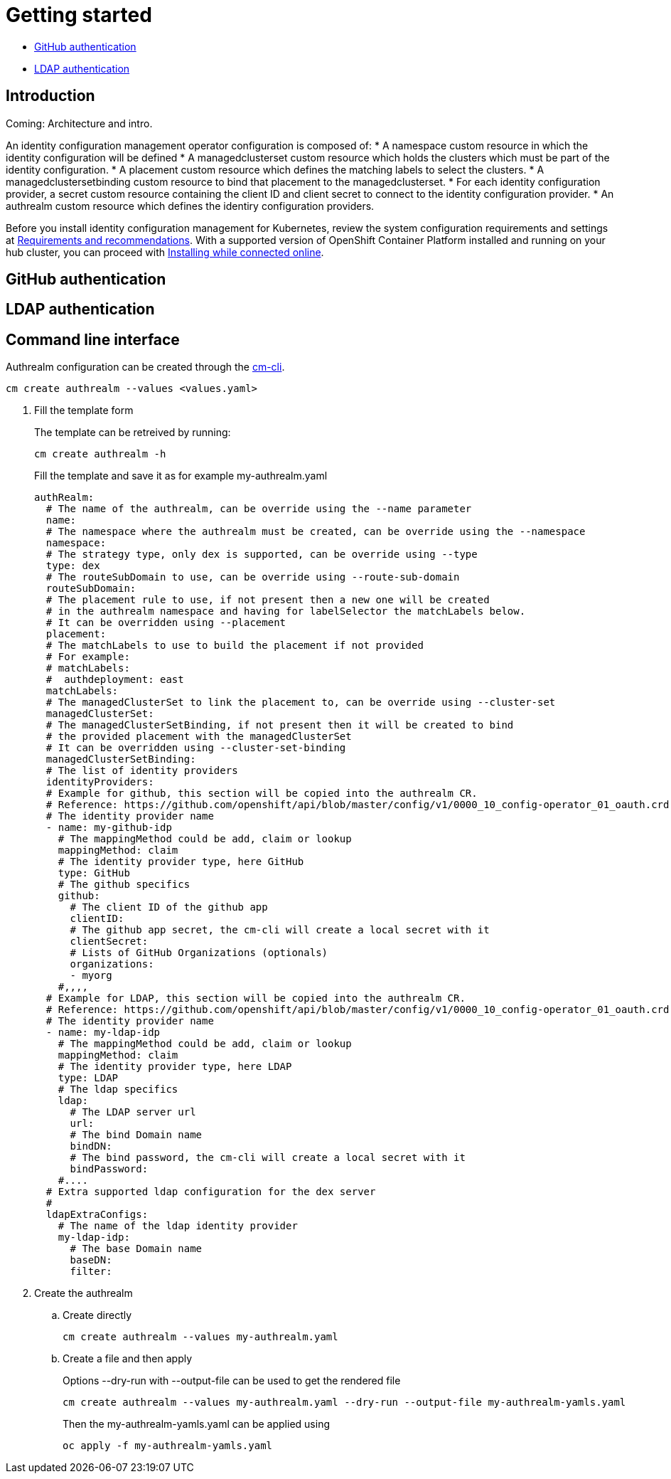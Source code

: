 [#getting-started]
= Getting started

* <<github-authentication,GitHub authentication>>
* <<ldap-authentication,LDAP authentication>>

[#introduction]
== Introduction

Coming: Architecture and intro.

An identity configuration management operator configuration is composed of: 
* A namespace custom resource in which the identity configuration will be defined
* A managedclusterset custom resource which holds the clusters which must be part of the identity configuration.
* A placement custom resource which defines the matching labels to select the clusters.
* A managedclustersetbinding custom resource to bind that placement to the managedclusterset.
* For each identity configuration provider, a secret custom resource containing the client ID and client secret to connect to the identity configuration provider.
* An authrealm custom resource which defines the identiry configuration providers.


Before you install identity configuration management for Kubernetes, review the system configuration requirements and settings at link:../install/requirements.adoc#requirements-and-recommendations[Requirements and recommendations]. With a supported version of OpenShift Container Platform installed and running on your hub cluster, you can proceed with link:../install/install_connected.adoc#installing-while-connected-online[Installing while connected online].


[#github-authentication]
== GitHub authentication


[#ldap-authentication]
== LDAP authentication

[#Command line interface]
== Command line interface

Authrealm configuration can be created through the link:https://github.com/open-cluster-management/cm-cli[cm-cli].

[source,terminal]
----
cm create authrealm --values <values.yaml>
----

. Fill the template form
+ 
The template can be retreived by running:
+
[source,terminal]
----
cm create authrealm -h
----
+
Fill the template and save it as for example my-authrealm.yaml
+
[source,yaml]
----
authRealm:
  # The name of the authrealm, can be override using the --name parameter
  name: 
  # The namespace where the authrealm must be created, can be override using the --namespace
  namespace:
  # The strategy type, only dex is supported, can be override using --type
  type: dex
  # The routeSubDomain to use, can be override using --route-sub-domain
  routeSubDomain:
  # The placement rule to use, if not present then a new one will be created
  # in the authrealm namespace and having for labelSelector the matchLabels below.
  # It can be overridden using --placement
  placement:
  # The matchLabels to use to build the placement if not provided
  # For example:
  # matchLabels:
  #  authdeployment: east
  matchLabels: 
  # The managedClusterSet to link the placement to, can be override using --cluster-set
  managedClusterSet:
  # The managedClusterSetBinding, if not present then it will be created to bind
  # the provided placement with the managedClusterSet
  # It can be overridden using --cluster-set-binding
  managedClusterSetBinding:
  # The list of identity providers
  identityProviders:
  # Example for github, this section will be copied into the authrealm CR.
  # Reference: https://github.com/openshift/api/blob/master/config/v1/0000_10_config-operator_01_oauth.crd.yaml#L80
  # The identity provider name
  - name: my-github-idp 
    # The mappingMethod could be add, claim or lookup
    mappingMethod: claim 
    # The identity provider type, here GitHub
    type: GitHub 
    # The github specifics
    github:
      # The client ID of the github app
      clientID: 
      # The github app secret, the cm-cli will create a local secret with it
      clientSecret:
      # Lists of GitHub Organizations (optionals)
      organizations:
      - myorg
    #,,,,
  # Example for LDAP, this section will be copied into the authrealm CR.
  # Reference: https://github.com/openshift/api/blob/master/config/v1/0000_10_config-operator_01_oauth.crd.yaml#L215
  # The identity provider name
  - name: my-ldap-idp
    # The mappingMethod could be add, claim or lookup
    mappingMethod: claim
    # The identity provider type, here LDAP
    type: LDAP
    # The ldap specifics
    ldap:
      # The LDAP server url
      url:
      # The bind Domain name
      bindDN:
      # The bind password, the cm-cli will create a local secret with it
      bindPassword:
    #....
  # Extra supported ldap configuration for the dex server
  # 
  ldapExtraConfigs:
    # The name of the ldap identity provider
    my-ldap-idp: 
      # The base Domain name
      baseDN: 
      filter:
----

. Create the authrealm
.. Create directly
+
[source,terminal]
----
cm create authrealm --values my-authrealm.yaml 
----
.. Create a file and then apply
+
Options --dry-run with --output-file can be used to get the rendered file
+
[source,terminal]
----
cm create authrealm --values my-authrealm.yaml --dry-run --output-file my-authrealm-yamls.yaml
----
+
Then the my-authrealm-yamls.yaml can be applied using
+
[source,terminal]
----
oc apply -f my-authrealm-yamls.yaml
----